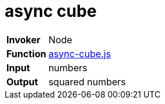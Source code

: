 = async cube

[horizontal]
*Invoker*:: Node
*Function*:: link:async-cube.js[async-cube.js]
*Input*:: numbers
*Output*:: squared numbers

